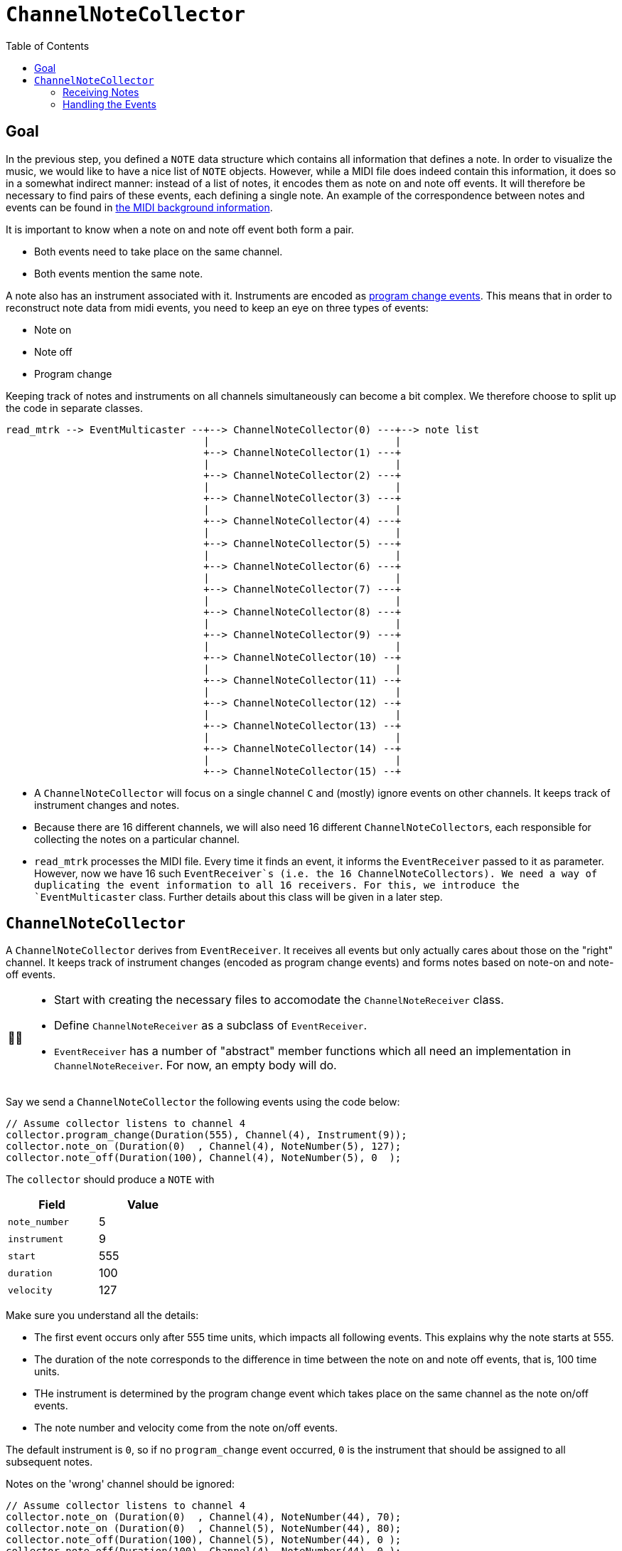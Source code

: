 :tip-caption: 💡
:note-caption: ℹ️
:important-caption: ⚠️
:task-caption: 👨‍🔧
:source-highlighter: rouge
:toc: left
:toclevels: 3
:experimental:
:nofooter:

= `ChannelNoteCollector`

== Goal

In the previous step, you defined a `NOTE` data structure which contains all information that defines a note.
In order to visualize the music, we would like to have a nice list of `NOTE` objects.
However, while a MIDI file does indeed contain this information, it does so in a somewhat indirect manner: instead of a list of notes, it encodes them as note on and note off events.
It will therefore be necessary to find pairs of these events, each defining a single note.
An example of the correspondence between notes and events can be found in <<../../../background-information/midi.asciidoc#example,the MIDI background information>>.

It is important to know when a note on and note off event both form a pair.

* Both events need to take place on the same channel.
* Both events mention the same note.

A note also has an instrument associated with it.
Instruments are encoded as <<../../../background-information/midi.asciidoc#programchange,program change events>>.
This means that in order to reconstruct note data from midi events, you need to keep an eye on three types of events:

* Note on
* Note off
* Program change

Keeping track of notes and instruments on all channels simultaneously can become a bit complex.
We therefore choose to split up the code in separate classes.

....
read_mtrk --> EventMulticaster --+--> ChannelNoteCollector(0) ---+--> note list
                                 |                               |
                                 +--> ChannelNoteCollector(1) ---+
                                 |                               |
                                 +--> ChannelNoteCollector(2) ---+
                                 |                               |
                                 +--> ChannelNoteCollector(3) ---+
                                 |                               |
                                 +--> ChannelNoteCollector(4) ---+
                                 |                               |
                                 +--> ChannelNoteCollector(5) ---+
                                 |                               |
                                 +--> ChannelNoteCollector(6) ---+
                                 |                               |
                                 +--> ChannelNoteCollector(7) ---+
                                 |                               |
                                 +--> ChannelNoteCollector(8) ---+
                                 |                               |
                                 +--> ChannelNoteCollector(9) ---+
                                 |                               |
                                 +--> ChannelNoteCollector(10) --+
                                 |                               |
                                 +--> ChannelNoteCollector(11) --+
                                 |                               |
                                 +--> ChannelNoteCollector(12) --+
                                 |                               |
                                 +--> ChannelNoteCollector(13) --+
                                 |                               |
                                 +--> ChannelNoteCollector(14) --+
                                 |                               |
                                 +--> ChannelNoteCollector(15) --+
....

* A `ChannelNoteCollector` will focus on a single channel `C` and (mostly) ignore events on other channels.
  It keeps track of instrument changes and notes.
* Because there are 16 different channels, we will also need 16 different ``ChannelNoteCollector``s, each responsible for collecting the notes on a particular channel.
* `read_mtrk` processes the MIDI file.
  Every time it finds an event, it informs the `EventReceiver` passed to it as parameter.
  However, now we have 16 such `EventReceiver`s (i.e. the 16 ``ChannelNoteCollector``s).
  We need a way of duplicating the event information to all 16 receivers.
  For this, we introduce the `EventMulticaster` class.
  Further details about this class will be given in a later step.

== `ChannelNoteCollector`

A `ChannelNoteCollector` derives from `EventReceiver`.
It receives all events but only actually cares about those on the "right" channel.
It keeps track of instrument changes (encoded as program change events) and forms notes based on note-on and note-off events.

[NOTE,caption={task-caption}]
====
* Start with creating the necessary files to accomodate the `ChannelNoteReceiver` class.
* Define `ChannelNoteReceiver` as a subclass of `EventReceiver`.
* `EventReceiver` has a number of "abstract" member functions which all need an implementation in `ChannelNoteReceiver`.
  For now, an empty body will do.
====

Say we send a `ChannelNoteCollector` the following events using the code below:

[source,c++]
----
// Assume collector listens to channel 4
collector.program_change(Duration(555), Channel(4), Instrument(9));
collector.note_on (Duration(0)  , Channel(4), NoteNumber(5), 127);
collector.note_off(Duration(100), Channel(4), NoteNumber(5), 0  );
----

The `collector` should produce a `NOTE` with

[%header,cols=">,<",width="30%"]
|===
| Field | Value
| `note_number` | 5
| `instrument` | 9
| `start` | 555
| `duration` | 100
| `velocity` | 127
|===

Make sure you understand all the details:

* The first event occurs only after 555 time units, which impacts all following events.
  This explains why the note starts at 555.
* The duration of the note corresponds to the difference in time between the note on and note off events, that is, 100 time units.
* THe instrument is determined by the program change event which takes place on the same channel as the note on/off events.
* The note number and velocity come from the note on/off events.

The default instrument is `0`, so if no `program_change` event occurred, `0` is the instrument that should be assigned to all subsequent notes.

Notes on the 'wrong' channel should be ignored:

[source,c++]
----
// Assume collector listens to channel 4
collector.note_on (Duration(0)  , Channel(4), NoteNumber(44), 70);
collector.note_on (Duration(0)  , Channel(5), NoteNumber(44), 80);
collector.note_off(Duration(100), Channel(5), NoteNumber(44), 0 );
collector.note_off(Duration(100), Channel(4), NoteNumber(44), 0 );
----

should produce one note:

[%header,cols=">,<",width="30%"]
|===
| Field | Value
| `note_number` | 44
| `instrument` | 0
| `start` | 0
| `duration` | 200
| `velocity` | 70
|===

IMPORTANT: Make sure you understand why the `duration` is `200`, not `100`.
Many students forget about taking into account the `delta_time` values of events on a different channel.

A `ChannelNoteCollector` should be initialized with a channel so that it knows which channel to keep an eye on.
In other words, the constructor should have a `Channel` parameter.

[NOTE,caption={task-caption}]
====
* Add a constructor to `ChannelNoteCollector`.
* Have it accept a `Channel`, which it stores in a field.
====

[#notereceiver]
=== Receiving Notes

Where does the collector send its `NOTE`s to?
We could have the collector store all the `NOTE`s in a `std::vector<NOTE>`, but that would be making assumptions:

* Maybe the user of the collector class want them in a `std::list<NOTE>`.
* Perhaps not store them at all put directly print them out.
* A MIDI file might contain a huge amount of notes that will not fit in memory.

So we need to ask ourselves the question, what should the `ChannelNoteCollector` do with these notes so as to maximize flexibility?

One way would be to introduce the concept of a note receiver, which could be defined as

[source,c++]
----
class NoteReciever
{
public:
    virtual receive_note(const NOTE&) = 0;
};
----

This could work, but puts the additional burden on the user of defining an extra class plus all complexity that goes with it.
For example, say we want the gather all ``NOTE``s in a vector, we would have to write

[source,c++]
----
class ToVector : public NoteReceiver
{
private:
    std::vector<NOTE>* vector;

public:
    ToVector(std::vector<NOTE>* vector) : vector(vector) { }

    void receive_note(const NOTE& note) override
    {
        vector->push_back(note);
    }
};

std::vector<NOTE> notes;
ToVector receiver(&notes);
ChannelNoteCollector collector(Channel(5), receiver);
----

We can shorten this dramatically by relying on <<../../../background-information/lambdas.asciidoc#,lambdas>>:

[source,c++]
----
std::vector<NOTE> notes;
ChannelNoteCollector collector(Channel(5),
                               [&notes](const NOTE& note) { notes.push_back(note); });
----

So, what does this mean for our `ChannelNoteCollector`?
Its constructor needs a second parameter: a function which it calls whenever a new note has been found
In our case, the function needs to accept a `const NOTE&` and return nothing:

[source,c++]
----
std::function<void(const NOTE&)> note_receiver
----

You can simply pass a function by value (no need to use references or pointers).

[NOTE,caption={task-caption}]
====
Add the second parameter to ``ChannelNoteCollector``'s constructor.
As usual, the constructor should store this parameter's value in a field.
====

=== Handling the Events

The only remaining thing to do is implement each event-handling member function.

* You are mostly interested in dealing with note on, note off and program change/
* Don't forget to check if the events take place on the correct channel.
* `note_on` should register the note's starting time and velocity.
* `note_on` should check the velocity: if it is <<../../../background-information/midi.asciidoc#noteonzerovelocity,zero>>, you should interpret it as a note off event.
* `note_off` should look up the information stored by note_on and create a `NOTE`.
* Make sure to keep it efficient.
  Store the data in the right data structure.
  No loops are necessary: it is just a matter of looking up the information in the right place.
* Don't forget to deal with the other events appropriately!
  The corresponding member functions definitely should *not* be empty.

[NOTE,caption={task-caption}]
====
Implement each of ``ChannelNoteCollector``'s member functions.
====
